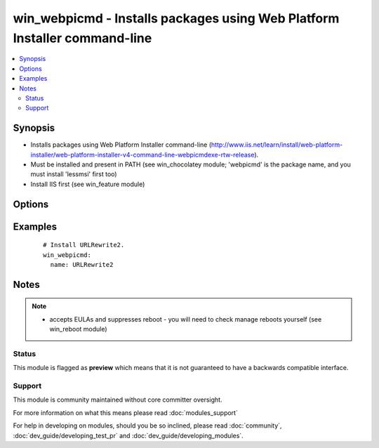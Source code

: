 .. _win_webpicmd:


win_webpicmd - Installs packages using Web Platform Installer command-line
++++++++++++++++++++++++++++++++++++++++++++++++++++++++++++++++++++++++++

.. versionadded:: 2.0


.. contents::
   :local:
   :depth: 2


Synopsis
--------

* Installs packages using Web Platform Installer command-line (http://www.iis.net/learn/install/web-platform-installer/web-platform-installer-v4-command-line-webpicmdexe-rtw-release).
* Must be installed and present in PATH (see win_chocolatey module; 'webpicmd' is the package name, and you must install 'lessmsi' first too)
* Install IIS first (see win_feature module)




Options
-------

.. raw:: html

    <table border=1 cellpadding=4>
    <tr>
    <th class="head">parameter</th>
    <th class="head">required</th>
    <th class="head">default</th>
    <th class="head">choices</th>
    <th class="head">comments</th>
    </tr>
                <tr><td>name<br/><div style="font-size: small;"></div></td>
    <td>yes</td>
    <td></td>
        <td></td>
        <td><div>Name of the package to be installed</div>        </td></tr>
        </table>
    </br>



Examples
--------

 ::

      # Install URLRewrite2.
      win_webpicmd:
        name: URLRewrite2


Notes
-----

.. note::
    - accepts EULAs and suppresses reboot - you will need to check manage reboots yourself (see win_reboot module)



Status
~~~~~~

This module is flagged as **preview** which means that it is not guaranteed to have a backwards compatible interface.


Support
~~~~~~~

This module is community maintained without core committer oversight.

For more information on what this means please read :doc:`modules_support`


For help in developing on modules, should you be so inclined, please read :doc:`community`, :doc:`dev_guide/developing_test_pr` and :doc:`dev_guide/developing_modules`.

